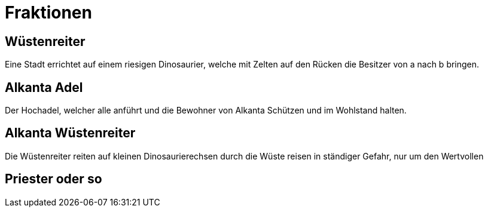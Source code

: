 = Fraktionen

== Wüstenreiter
Eine Stadt errichtet auf einem riesigen Dinosaurier, welche mit Zelten auf den Rücken die Besitzer von a nach b bringen.

== Alkanta Adel
Der Hochadel, welcher alle anführt und die Bewohner von Alkanta Schützen und im Wohlstand halten.

== Alkanta Wüstenreiter
Die Wüstenreiter reiten auf kleinen Dinosaurierechsen durch die Wüste reisen in ständiger Gefahr, nur um den Wertvollen

== Priester oder so
